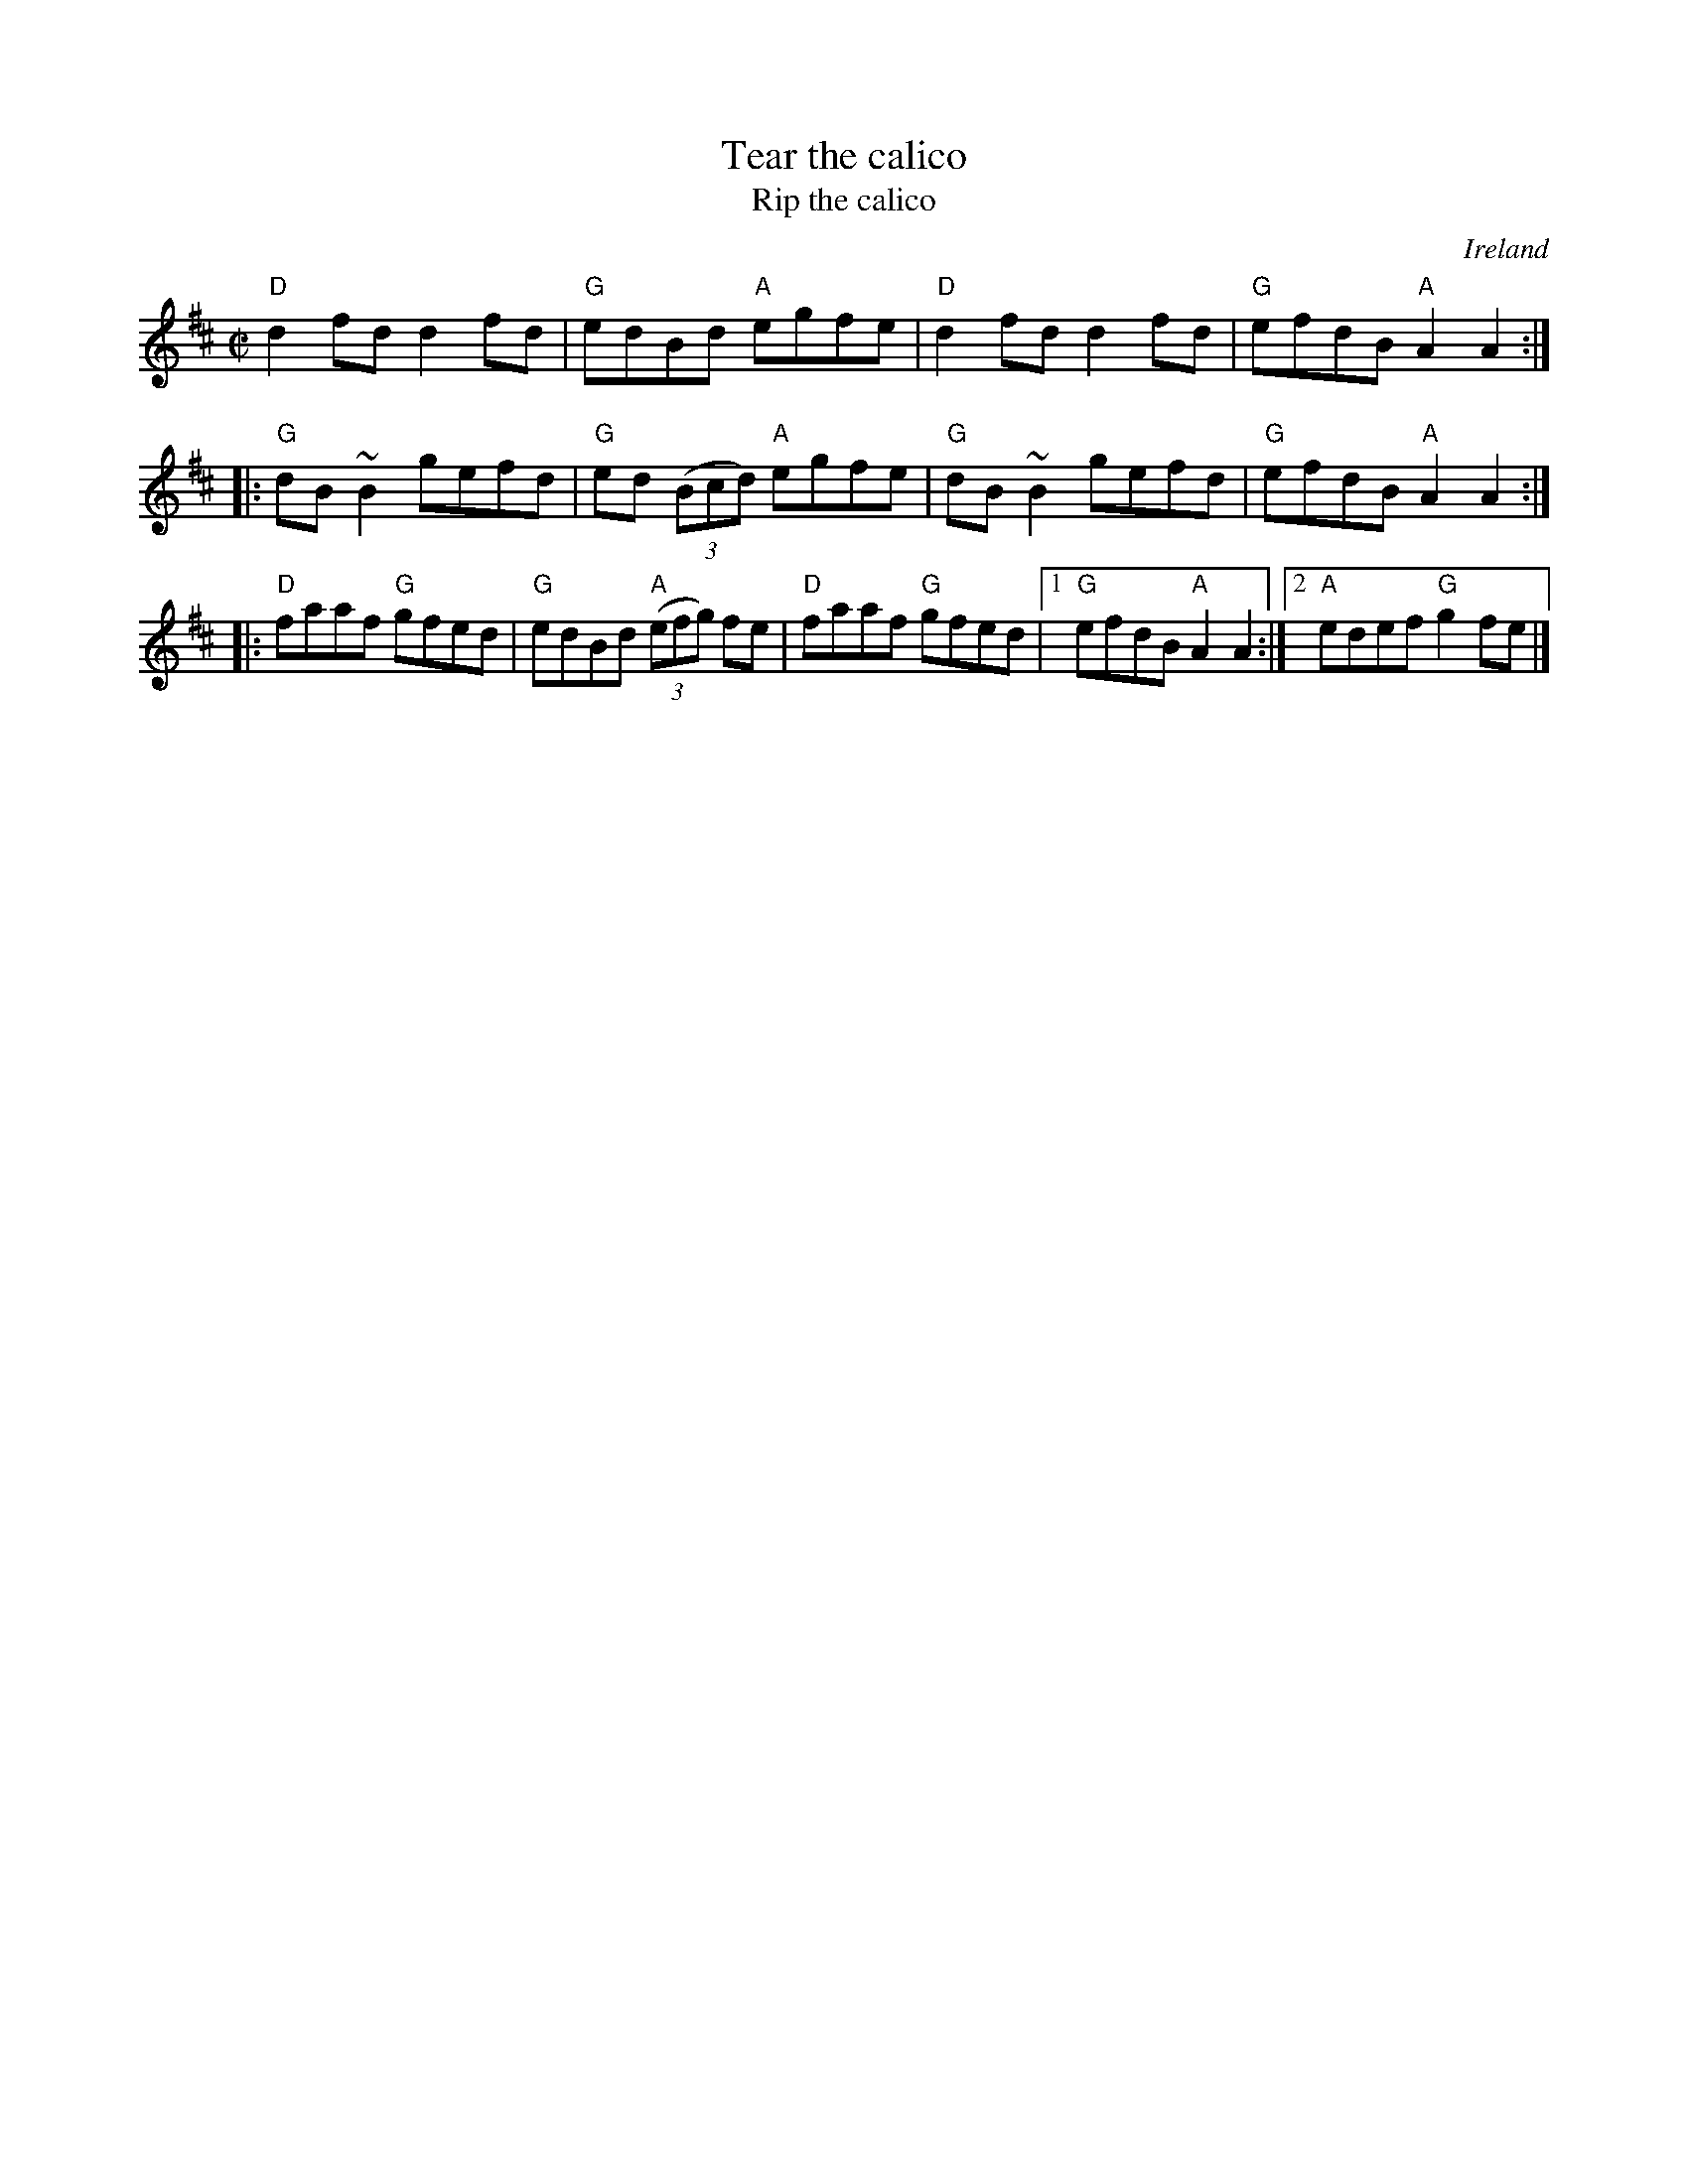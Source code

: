 X:315
T:Tear the calico
T:Rip the calico
R:Reel
O:Ireland
B:O'Neill's 1255- sections in different order...
S:My arrangement from various sources
Z:Transcription, arrangement, chords:Mike Long
M:C|
L:1/8
K:D
"D"d2fd d2fd|"G"edBd "A"egfe|"D"d2fd d2fd|"G"efdB "A"A2A2:|
|:"G"dB~B2 gefd|"G"ed (3(Bcd) "A"egfe|"G"dB~B2 gefd|"G"efdB "A"A2A2:|
|:"D"faaf "G"gfed|"G"edBd "A"(3(efg) fe|\
"D"faaf "G"gfed|[1 "G"efdB "A"A2A2:|[2 "A"edef "G"g2fe|]
